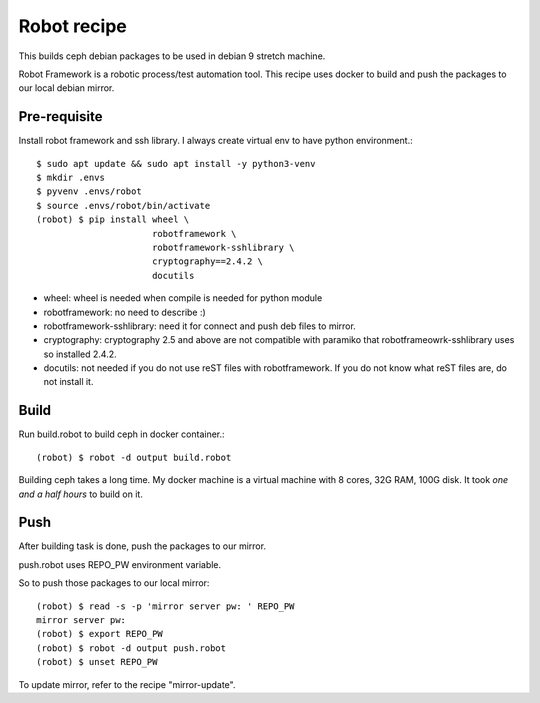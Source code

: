 Robot recipe
==============

This builds ceph debian packages to be used in debian 9 stretch machine.

Robot Framework is a robotic process/test automation tool.
This recipe uses docker to build and push the packages to our 
local debian mirror.


Pre-requisite
--------------

Install robot framework and ssh library. I always create virtual env to 
have python environment.::

    $ sudo apt update && sudo apt install -y python3-venv
    $ mkdir .envs
    $ pyvenv .envs/robot
    $ source .envs/robot/bin/activate
    (robot) $ pip install wheel \
                          robotframework \
                          robotframework-sshlibrary \
                          cryptography==2.4.2 \
                          docutils 

* wheel: wheel is needed when compile is needed for python module
* robotframework: no need to describe :)
* robotframework-sshlibrary: need it for connect and push deb files to mirror.
* cryptography: cryptography 2.5 and above are not compatible with paramiko
  that robotframeowrk-sshlibrary uses so installed 2.4.2.
* docutils: not needed if you do not use reST files with robotframework.
  If you do not know what reST files are, do not install it.

Build
------

Run build.robot to build ceph in docker container.::

    (robot) $ robot -d output build.robot


Building ceph takes a long time. 
My docker machine is a virtual machine with 8 cores, 32G RAM, 100G disk.
It took *one and a half hours* to build on it.

Push
-----

After building task is done, push the packages to our mirror.

push.robot uses REPO_PW environment variable.

So to push those packages to our local mirror::

    (robot) $ read -s -p 'mirror server pw: ' REPO_PW
    mirror server pw: 
    (robot) $ export REPO_PW
    (robot) $ robot -d output push.robot
    (robot) $ unset REPO_PW


To update mirror, refer to the recipe "mirror-update".

